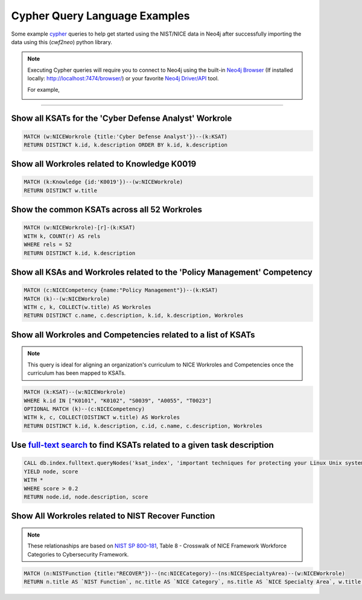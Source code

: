 ==============================
Cypher Query Language Examples
==============================

Some example cypher_ queries to help get started using the
NIST/NICE data in Neo4j after successfully importing the data
using this (*cwf2neo*) python library.

.. note::

    Executing Cypher queries will require you to connect to Neo4j using the built-in `Neo4j Browser`_ (If installed locally: `http://localhost:7474/browser/ <http://localhost:7474/browser/>`_) or your favorite `Neo4j Driver/API`_ tool.

    For example,

    .. image:: _static/images/neo4j_screenshot.png
        :width: 400
        :alt: Neo4j Screenshot
        :align: center

----

Show all KSATs for the 'Cyber Defense Analyst' Workrole
=======================================================
.. code-block:: cypher

    MATCH (w:NICEWorkrole {title:'Cyber Defense Analyst'})--(k:KSAT)
    RETURN DISTINCT k.id, k.description ORDER BY k.id, k.description

Show all Workroles related to Knowledge K0019
=============================================

.. code-block:: cypher

    MATCH (k:Knowledge {id:'K0019'})--(w:NICEWorkrole)
    RETURN DISTINCT w.title

Show the common KSATs across all 52 Workroles
=============================================

.. code-block:: cypher

    MATCH (w:NICEWorkrole)-[r]-(k:KSAT)
    WITH k, COUNT(r) AS rels
    WHERE rels = 52
    RETURN DISTINCT k.id, k.description

Show all KSAs and Workroles related to the 'Policy Management' Competency
=========================================================================

.. code-block:: cypher

    MATCH (c:NICECompetency {name:"Policy Management"})--(k:KSAT)
    MATCH (k)--(w:NICEWorkrole)
    WITH c, k, COLLECT(w.title) AS Workroles
    RETURN DISTINCT c.name, c.description, k.id, k.description, Workroles

Show all Workroles and Competencies related to a list of KSATs
==============================================================

.. note::

    This query is ideal for aligning an organization's curriculum to
    NICE Workroles and Competencies once the curriculum has been mapped to KSATs.

.. code-block:: cypher

    MATCH (k:KSAT)--(w:NICEWorkrole)
    WHERE k.id IN ["K0101", "K0102", "S0039", "A0055", "T0023"]
    OPTIONAL MATCH (k)--(c:NICECompetency)
    WITH k, c, COLLECT(DISTINCT w.title) AS Workroles
    RETURN DISTINCT k.id, k.description, c.id, c.name, c.description, Workroles

Use `full-text search`_ to find KSATs related to a given task description
=========================================================================

.. code-block:: cypher

    CALL db.index.fulltext.queryNodes('ksat_index', 'important techniques for protecting your Linux Unix systems from external attacks')
    YIELD node, score
    WITH *
    WHERE score > 0.2
    RETURN node.id, node.description, score

Show All Workroles related to NIST Recover Function
===================================================

.. note::

    These relationaships are based on `NIST SP 800-181`_, Table 8 - Crosswalk of NICE Framework
    Workforce Categories to Cybersecurity Framework.

.. code-block:: cypher

    MATCH (n:NISTFunction {title:"RECOVER"})--(nc:NICECategory)--(ns:NICESpecialtyArea)--(w:NICEWorkrole)
    RETURN n.title AS `NIST Function`, nc.title AS `NICE Category`, ns.title AS `NICE Specialty Area`, w.title AS `Workrole`, w.description AS `Workrole Description`

.. _cypher: https://neo4j.com/developer/cypher-query-language/
.. _`Neo4j Browser`: https://neo4j.com/developer/guide-neo4j-browser/
.. _`Neo4j Driver/API`: https://neo4j.com/docs/
.. _`full-text search`: https://neo4j.com/docs/cypher-manual/3.5/schema/index/#schema-index-fulltext-search
.. _NIST SP 800-181: https://www.nist.gov/itl/applied-cybersecurity/nice/resources/nice-cybersecurity-workforce-framework
